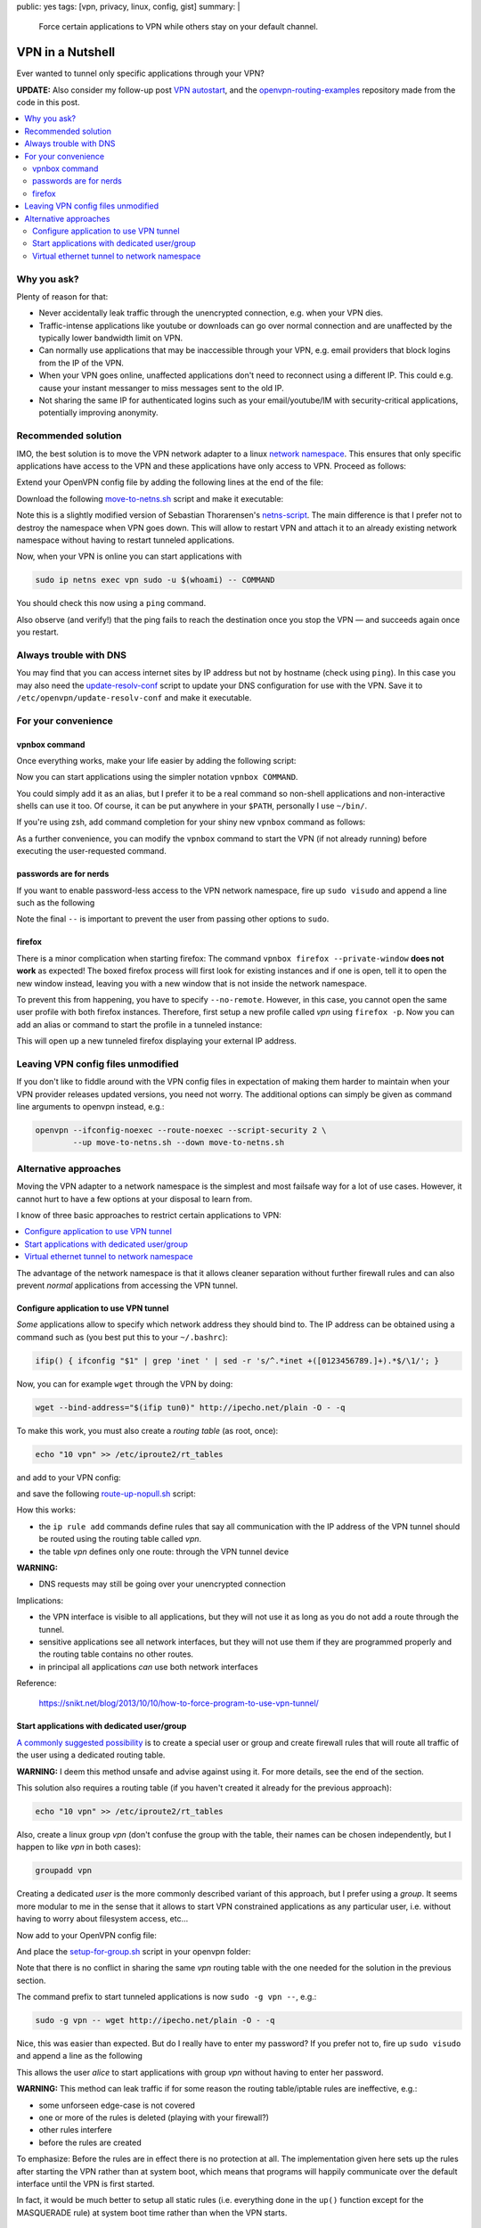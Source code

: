 public: yes
tags: [vpn, privacy, linux, config, gist]
summary: |
  Force certain applications to VPN while others stay on your default channel.

VPN in a Nutshell
=================

Ever wanted to tunnel only specific applications through your VPN?

**UPDATE:** Also consider my follow-up post `VPN autostart`_, and the
openvpn-routing-examples_ repository made from the code in this post.

.. _VPN autostart: ../../../02/24/vpn-autostart/
.. _openvpn-routing-examples: https://github.com/coldfix/openvpn-routing-examples

.. contents:: :local:

Why you ask?
~~~~~~~~~~~~

Plenty of reason for that:

- Never accidentally leak traffic through the unencrypted connection, e.g.
  when your VPN dies.
- Traffic-intense applications like youtube or downloads can go over normal
  connection and are unaffected by the typically lower bandwidth limit on VPN.
- Can normally use applications that may be inaccessible through your VPN,
  e.g. email providers that block logins from the IP of the VPN.
- When your VPN goes online, unaffected applications don't need to reconnect
  using a different IP. This could e.g. cause your instant messanger to
  miss messages sent to the old IP.
- Not sharing the same IP for authenticated logins such as your
  email/youtube/IM with security-critical applications, potentially improving
  anonymity.


Recommended solution
~~~~~~~~~~~~~~~~~~~~

IMO, the best solution is to move the VPN network adapter to a linux `network
namespace`_. This ensures that only specific applications have access to the
VPN and these applications have only access to VPN. Proceed as follows:

.. _network namespace: https://lwn.net/Articles/580893/

Extend your OpenVPN config file by adding the following lines at the end of
the file:

.. code-block:: bash
    :caption: /etc/openvpn/CONNECTION.conf

    # Configure interface later:
    ifconfig-noexec

    # Don't route all traffic on this machine through VPN:
    route-noexec

    # Enable up-script
    script-security 2
    up   /etc/openvpn/move-to-netns.sh
    down /etc/openvpn/move-to-netns.sh


Download the following move-to-netns.sh_ script and make it executable:

.. _move-to-netns.sh: ../move-to-netns.sh

.. code-block:: bash
    :caption: /etc/openvpn/move-to-netns.sh

    #! /bin/bash

    up() {
        # create network namespace
        ip netns add vpn || true

        # bring up loop device
        ip netns exec vpn ip link set dev lo up

        # move VPN tunnel to netns
        ip link set dev "$1" up netns vpn mtu "$2"

        # configure tunnel in netns
        ip netns exec vpn ip addr add dev "$1" \
                "$4/${ifconfig_netmask:-30}" \
                ${ifconfig_broadcast:+broadcast "$ifconfig_broadcast"}
        if [ -n "$ifconfig_ipv6_local" ]; then
                ip netns exec vpn ip addr add dev "$1" \
                        "$ifconfig_ipv6_local"/112
        fi

        # set route in netns
        ip netns exec vpn ip route add default via "$route_vpn_gateway"
    }

    down() { true; }

    "$script_type" "$@"

    # update DNS servers in netns
    if [ -x /etc/openvpn/update-resolv-conf ]; then
        ip netns exec vpn /etc/openvpn/update-resolv-conf "$@"
    fi

Note this is a slightly modified version of Sebastian Thorarensen's
`netns-script`_. The main difference is that I prefer not to destroy the
namespace when VPN goes down. This will allow to restart VPN and attach it to
an already existing network namespace without having to restart tunneled
applications.

.. _netns-script: http://www.naju.se/articles/openvpn-netns.html

Now, when your VPN is online you can start applications with

.. code-block:: bash

    sudo ip netns exec vpn sudo -u $(whoami) -- COMMAND

You should check this now using a ``ping`` command.

Also observe (and verify!) that the ping fails to reach the destination once
you stop the VPN — and succeeds again once you restart.

Always trouble with DNS
~~~~~~~~~~~~~~~~~~~~~~~

You may find that you can access internet sites by IP address but not by
hostname (check using ``ping``). In this case you may also need the
`update-resolv-conf`_ script to update your DNS configuration for use with the
VPN. Save it to ``/etc/openvpn/update-resolv-conf`` and make it executable.

.. _update-resolv-conf: https://raw.githubusercontent.com/coldfix/openvpn-routing-examples/master/netns/move/update-resolv-conf

For your convenience
~~~~~~~~~~~~~~~~~~~~

vpnbox command
--------------

Once everything works, make your life easier by adding the following script:

.. code-block:: bash
    :caption: /usr/local/bin/vpnbox

    #! /bin/sh
    sudo ip netns exec vpn sudo -u "$(whoami)" -- "$@"

Now you can start applications using the simpler notation ``vpnbox COMMAND``.

You could simply add it as an alias, but I prefer it to be a real command so
non-shell applications and non-interactive shells can use it too. Of course,
it can be put anywhere in your ``$PATH``, personally I use ``~/bin/``.

If you're using zsh, add command completion for your shiny new ``vpnbox``
command as follows:

.. code-block:: bash
    :caption: ~/.zshrc

    compdef _precommand vpnbox

As a further convenience, you can modify the ``vpnbox`` command to start the
VPN (if not already running) before executing the user-requested command.

passwords are for nerds
-----------------------

If you want to enable password-less access to the VPN network namespace, fire
up ``sudo visudo`` and append a line such as the following

.. code-block:: bash
    :caption: /etc/sudoers

    # put this near the end of the file:
    alice ALL=(ALL:ALL) NOPASSWD: /usr/bin/ip netns exec vpn sudo -u alice -- *

Note the final ``--`` is important to prevent the user from passing other
options to ``sudo``.

firefox
-------

There is a minor complication when starting firefox: The command ``vpnbox
firefox --private-window`` **does not work** as expected! The boxed firefox
process will first look for existing instances and if one is open, tell it to
open the new window instead, leaving you with a new window that is not inside
the network namespace.

To prevent this from happening, you have to specify ``--no-remote``. However,
in this case, you cannot open the same user profile with both firefox
instances. Therefore, first setup a new profile called *vpn* using ``firefox
-p``. Now you can add an alias or command to start the profile in a tunneled
instance:

.. code-block:: bash
    :caption: /usr/local/bin/foxtunnel

    #! /bin/sh
    vpnbox firefox -P vpn --no-remote --private-window "${1-http://ipecho.net/plain}"

This will open up a new tunneled firefox displaying your external IP address.

Leaving VPN config files unmodified
~~~~~~~~~~~~~~~~~~~~~~~~~~~~~~~~~~~

If you don't like to fiddle around with the VPN config files in expectation of
making them harder to maintain when your VPN provider releases updated
versions, you need not worry. The additional options can simply be given as
command line arguments to openvpn instead, e.g.:

.. code-block:: bash

    openvpn --ifconfig-noexec --route-noexec --script-security 2 \
            --up move-to-netns.sh --down move-to-netns.sh

Alternative approaches
~~~~~~~~~~~~~~~~~~~~~~

Moving the VPN adapter to a network namespace is the simplest and most
failsafe way for a lot of use cases. However, it cannot hurt to have a few
options at your disposal to learn from.

I know of three basic approaches to restrict certain applications to VPN:

.. contents:: :local:

The advantage of the network namespace is that it allows cleaner separation
without further firewall rules and can also prevent *normal* applications from
accessing the VPN tunnel.


Configure application to use VPN tunnel
---------------------------------------

*Some* applications allow to specify which network address they should bind
to. The IP address can be obtained using a command such as (you best put this
to your ``~/.bashrc``):

.. code-block:: bash

    ifip() { ifconfig "$1" | grep 'inet ' | sed -r 's/^.*inet +([0123456789.]+).*$/\1/'; }

Now, you can for example ``wget`` through the VPN by doing:

.. code-block:: bash

    wget --bind-address="$(ifip tun0)" http://ipecho.net/plain -O - -q

To make this work, you must also create a *routing table* (as root, once):

.. code-block:: bash

    echo "10 vpn" >> /etc/iproute2/rt_tables

and add to your VPN config:

.. code-block:: bash
    :caption: /etc/openvpn/CONNECTION.conf

    script-security 2
    route-noexec
    route-up /etc/openvpn/route-up-nopull.sh

and save the following route-up-nopull.sh_ script:

.. _route-up-nopull.sh: ../route-up-nopull.sh

.. code-block:: bash
    :caption: /etc/openvpn/route-up-nopull.sh

    #! /bin/sh
    ip route add default via "$route_vpn_gateway" dev "$dev" table vpn
    ip rule add from "$ifconfig_local"/32 table vpn
    ip rule add to "$route_vpn_gateway"/32 table vpn
    ip route flush cache

How this works:

- the ``ip rule add`` commands define rules that say all communication with
  the IP address of the VPN tunnel should be routed using the routing table
  called *vpn*.
- the table *vpn* defines only one route: through the VPN tunnel device

**WARNING:**

- DNS requests may still be going over your unencrypted connection

Implications:

- the VPN interface is visible to all applications, but they will not use it
  as long as you do not add a route through the tunnel.
- sensitive applications see all network interfaces, but they will not use
  them if they are programmed properly and the routing table contains no other
  routes.
- in principal all applications *can* use both network interfaces

Reference:

    https://snikt.net/blog/2013/10/10/how-to-force-program-to-use-vpn-tunnel/


Start applications with dedicated user/group
--------------------------------------------

A_ commonly_ suggested_ possibility_ is to create a special user or group and
create firewall rules that will route all traffic of the user using a
dedicated routing table.

**WARNING:** I deem this method unsafe and advise against using it. For more
details, see the end of the section.

.. _A: http://askubuntu.com/questions/37412/how-can-i-ensure-transmission-traffic-uses-a-vpn
.. _commonly: https://forums.linuxmint.com/viewtopic.php?t=175765
.. _suggested: http://serverfault.com/questions/95813/only-tunnel-certain-applications-via-openvpn
.. _possibility: http://blog.sebastien.raveau.name/2009/04/per-process-routing.html

This solution also requires a routing table (if you haven't created it
already for the previous approach):

.. code-block:: bash

    echo "10 vpn" >> /etc/iproute2/rt_tables

Also, create a linux group *vpn* (don't confuse the group with the table,
their names can be chosen independently, but I happen to like *vpn* in both
cases):

.. code-block:: bash

    groupadd vpn

Creating a dedicated *user* is the more commonly described variant of this
approach, but I prefer using a *group*. It seems more modular to me in the
sense that it allows to start VPN constrained applications as any particular
user, i.e. without having to worry about filesystem access, etc...

Now add to your OpenVPN config file:

.. code-block:: bash
    :caption: /etc/openvpn/CONNECTION.conf

    script-security 2
    route-noexec
    up       /etc/openvpn/setup-for-group.sh
    route-up /etc/openvpn/setup-for-group.sh
    down     /etc/openvpn/setup-for-group.sh

And place the setup-for-group.sh_ script in your openvpn folder:

.. _setup-for-group.sh: ../setup-for-group.sh

.. code-block:: bash
    :caption: /etc/openvpn/setup-for-group.sh

    #! /bin/bash

    # NOTE: If you have iptable rules, do NOT blindly do any of the following.
    # You must take care manually that the rule sets do not interfere.

    up() {
        # Enable forwarding, see:
        # https://www.kernel.org/doc/Documentation/networking/ip-sysctl.txt
        echo 1 > /proc/sys/net/ipv4/ip_forward
        for f in /proc/sys/net/ipv4/conf/*/rp_filter; do
            echo 2 > $f
        done;

        # Avoid duplicate rules and emphasize that we are probably not compatible
        # with other iptable rules:
        false && delete_rules
        # Just kidding, we are not actually doing this. This would temporarily
        # disable rules for already running programs.

        # Mark packets coming from the vpn group
        iptables -t mangle -A OUTPUT -m owner --gid-owner vpn -j MARK --set-mark 42

        # Apply the VPN IP address on outgoing packages
        iptables -t nat -A POSTROUTING -o "$dev" -m mark --mark 42 -j MASQUERADE

        # Route marked packets via VPN table
        ip rule add fwmark 42 table vpn

        #----------------------------------------
        # security measures against leaking traffic on other interfaces:
        #----------------------------------------

        # If the routing table contains no routes, the next matching table can be
        # used - which can result in packages being routed over other interfaces.
        # To prevent this from happening, add a dummy entry that will keep the
        # table alive before its default route is setup and after it goes down:
        ip route add unreachable 0.0.0.0/32 table vpn

        # safeguard measure in case the above is insufficient: establish iptables
        # rules that will prevent traffic going on other interfaces:
        iptables -t mangle -A POSTROUTING -m mark --mark 42 -o lo     -j RETURN
        iptables -t mangle -A POSTROUTING -m mark --mark 42 -o "$dev" -j RETURN
        iptables -t mangle -A POSTROUTING -m mark --mark 42           -j DROP
    }

    route-up() {
        ip route add default via "$route_vpn_gateway" dev "$dev" table vpn
    }

    down() {
        # NOTE: do not delete the ip/iptables rules to decrease the likelihood of
        # data leaks
        true;
    }

    # This is how you can clear the rules, if you want to. This will not be
    # executed automatically.
    delete_rules() {
        iptables -t mangle -F OUTPUT
        iptables -t mangle -F POSTROUTING
        iptables -t nat    -F POSTROUTING
        ip rule del fwmark 42 table vpn
        ip route del 0.0.0.0 table vpn
        ip route del default table vpn
    }

    "$script_type" "$@"

    # update DNS servers
    if [ -x /etc/openvpn/update-resolv-conf ]; then
        /etc/openvpn/update-resolv-conf "$@"
    fi

Note that there is no conflict in sharing the same *vpn* routing table with
the one needed for the solution in the previous section.

The command prefix to start tunneled applications is now ``sudo -g vpn --``,
e.g.:

.. code-block:: bash

    sudo -g vpn -- wget http://ipecho.net/plain -O - -q

Nice, this was easier than expected. But do I really have to enter my
password? If you prefer not to, fire up ``sudo visudo`` and append a line as
the following

.. code-block:: bash
    :caption: /etc/sudoers

    # put this near the end of the file:
    alice ALL=(alice:vpn) NOPASSWD: ALL

This allows the user *alice* to start applications with group *vpn* without
having to enter her password.

**WARNING:** This method can leak traffic if for some reason the routing
table/iptable rules are ineffective, e.g.:

- some unforseen edge-case is not covered
- one or more of the rules is deleted (playing with your firewall?)
- other rules interfere
- before the rules are created

To emphasize: Before the rules are in effect there is no protection at all.
The implementation given here sets up the rules after starting the VPN rather
than at system boot, which means that programs will happily communicate over
the default interface until the VPN is first started.

In fact, it would be much better to setup all static rules (i.e. everything
done in the ``up()`` function except for the MASQUERADE rule) at system boot
time rather than when the VPN starts.

Virtual ethernet tunnel to network namespace
--------------------------------------------

I have already shown how to enforce VPN inside a network namespace by moving
the adapter to the namespace (`Recommended solution`_). While this is most
likely the best choice in most cases, there is a set of variants of this
strategy which I find more delightful from a learning perspective about linux
network technology, and which I will list just for the fun of it.

The basic idea is to first create a **virtual ethernet adapter pair** and then
move one of the adapters into the netns. We will put this functionality into a
`/etc/openvpn/create-veth-pair.sh`_ script.

.. _/etc/openvpn/create-veth-pair.sh: ../create-veth-pair.sh

From here there are several slightly different ways to get VPN within the
netns:

1. Start VPN normally; leave it outside the netns but connect it to the VPN
   adapter tunneling into the netns
2. Start VPN normally; then move it into netns; then connect the VPN adapter
   to the virtual ethernet peer in the netns
3. Bridge the outer virtual ethernet adapter to your ethernet/wifi and then
   start VPN directly inside the netns

In every case, applications can now be started with the `vpnbox command`_.
However, unlike for the `Recommended solution`_, these methods do also
establish principal a connection for all applications to both the plain
network and the VPN — which means that it is possible to simultaneously
support the two alternative methods (`Configure application to use VPN
tunnel`_, `Start applications with dedicated user/group`_) described in the
previous sections.

Be aware that these options offer little benefit compared with the recommended
solution, and they are far worse in terms of complexity. I believe it is easy
to miss some edge-case when designing the firewall rules required to make
these variants work, resulting in the possibility to leak traffic in some way
or the other. Personally, I wouldn't trust myself doing it *correctly* given
my limited knowledge in this subject.

In particular, the third variant will not protect you against leaking traffic
when the VPN goes down, if you don't take special care.

I will not discuss implementations for these methods in further detail. You
can get an idea how to achieve this from the methods presented above as well
as the following resources:

- `Bridging an ethernet with a virtual ethernet adapter <http://www.evolware.org/?p=293>`_
- `Nice illustration of virtual ethernet adapter pairs <https://blog.famzah.net/2014/06/05/private-networking-per-process-in-linux/>`_
- You should also get a fair knowledge about iptables.
